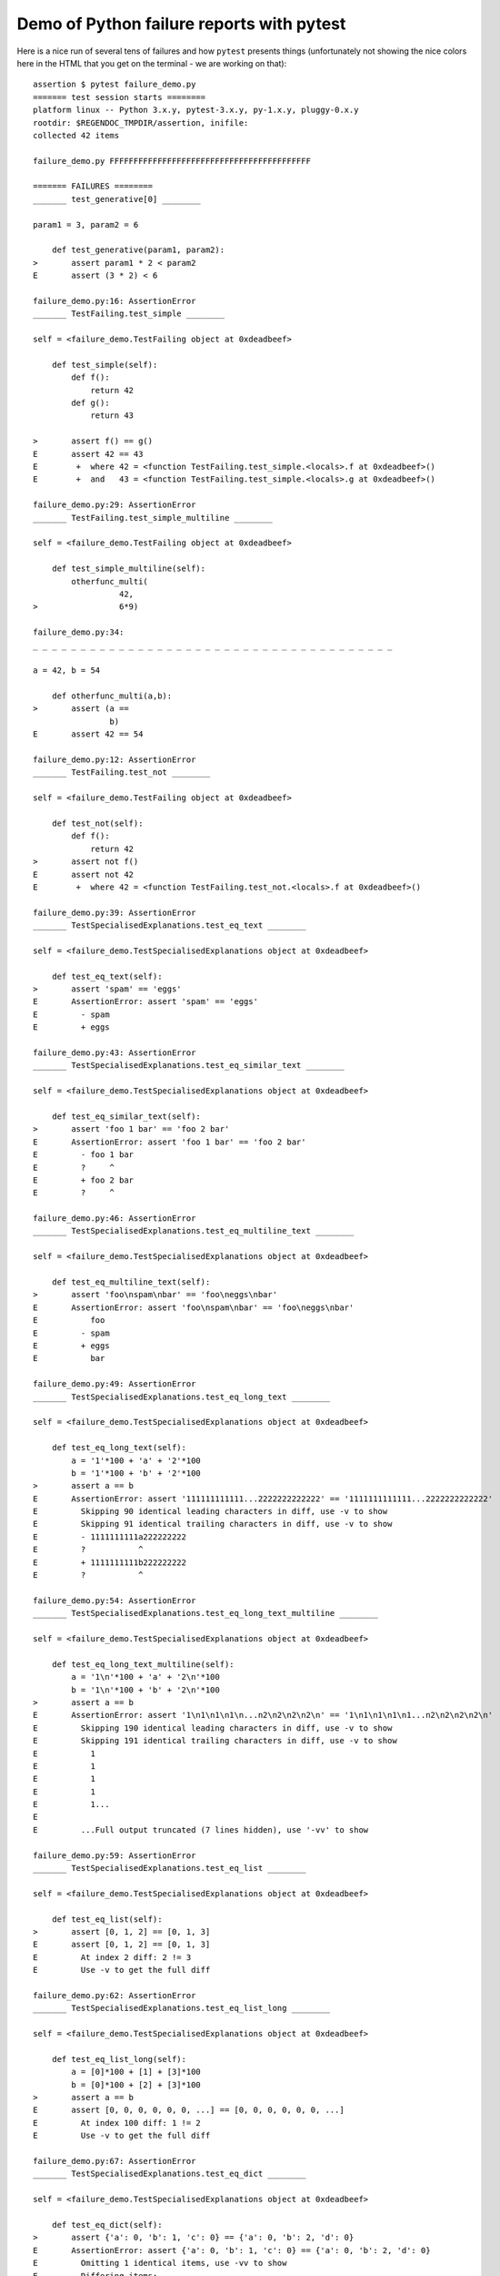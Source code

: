 
.. _`tbreportdemo`:

Demo of Python failure reports with pytest
==================================================

Here is a nice run of several tens of failures
and how ``pytest`` presents things (unfortunately
not showing the nice colors here in the HTML that you
get on the terminal - we are working on that)::

    assertion $ pytest failure_demo.py
    ======= test session starts ========
    platform linux -- Python 3.x.y, pytest-3.x.y, py-1.x.y, pluggy-0.x.y
    rootdir: $REGENDOC_TMPDIR/assertion, inifile:
    collected 42 items
    
    failure_demo.py FFFFFFFFFFFFFFFFFFFFFFFFFFFFFFFFFFFFFFFFFF
    
    ======= FAILURES ========
    _______ test_generative[0] ________
    
    param1 = 3, param2 = 6
    
        def test_generative(param1, param2):
    >       assert param1 * 2 < param2
    E       assert (3 * 2) < 6
    
    failure_demo.py:16: AssertionError
    _______ TestFailing.test_simple ________
    
    self = <failure_demo.TestFailing object at 0xdeadbeef>
    
        def test_simple(self):
            def f():
                return 42
            def g():
                return 43
        
    >       assert f() == g()
    E       assert 42 == 43
    E        +  where 42 = <function TestFailing.test_simple.<locals>.f at 0xdeadbeef>()
    E        +  and   43 = <function TestFailing.test_simple.<locals>.g at 0xdeadbeef>()
    
    failure_demo.py:29: AssertionError
    _______ TestFailing.test_simple_multiline ________
    
    self = <failure_demo.TestFailing object at 0xdeadbeef>
    
        def test_simple_multiline(self):
            otherfunc_multi(
                      42,
    >                 6*9)
    
    failure_demo.py:34: 
    _ _ _ _ _ _ _ _ _ _ _ _ _ _ _ _ _ _ _ _ _ _ _ _ _ _ _ _ _ _ _ _ _ _ _ _ _ _ 
    
    a = 42, b = 54
    
        def otherfunc_multi(a,b):
    >       assert (a ==
                    b)
    E       assert 42 == 54
    
    failure_demo.py:12: AssertionError
    _______ TestFailing.test_not ________
    
    self = <failure_demo.TestFailing object at 0xdeadbeef>
    
        def test_not(self):
            def f():
                return 42
    >       assert not f()
    E       assert not 42
    E        +  where 42 = <function TestFailing.test_not.<locals>.f at 0xdeadbeef>()
    
    failure_demo.py:39: AssertionError
    _______ TestSpecialisedExplanations.test_eq_text ________
    
    self = <failure_demo.TestSpecialisedExplanations object at 0xdeadbeef>
    
        def test_eq_text(self):
    >       assert 'spam' == 'eggs'
    E       AssertionError: assert 'spam' == 'eggs'
    E         - spam
    E         + eggs
    
    failure_demo.py:43: AssertionError
    _______ TestSpecialisedExplanations.test_eq_similar_text ________
    
    self = <failure_demo.TestSpecialisedExplanations object at 0xdeadbeef>
    
        def test_eq_similar_text(self):
    >       assert 'foo 1 bar' == 'foo 2 bar'
    E       AssertionError: assert 'foo 1 bar' == 'foo 2 bar'
    E         - foo 1 bar
    E         ?     ^
    E         + foo 2 bar
    E         ?     ^
    
    failure_demo.py:46: AssertionError
    _______ TestSpecialisedExplanations.test_eq_multiline_text ________
    
    self = <failure_demo.TestSpecialisedExplanations object at 0xdeadbeef>
    
        def test_eq_multiline_text(self):
    >       assert 'foo\nspam\nbar' == 'foo\neggs\nbar'
    E       AssertionError: assert 'foo\nspam\nbar' == 'foo\neggs\nbar'
    E           foo
    E         - spam
    E         + eggs
    E           bar
    
    failure_demo.py:49: AssertionError
    _______ TestSpecialisedExplanations.test_eq_long_text ________
    
    self = <failure_demo.TestSpecialisedExplanations object at 0xdeadbeef>
    
        def test_eq_long_text(self):
            a = '1'*100 + 'a' + '2'*100
            b = '1'*100 + 'b' + '2'*100
    >       assert a == b
    E       AssertionError: assert '111111111111...2222222222222' == '1111111111111...2222222222222'
    E         Skipping 90 identical leading characters in diff, use -v to show
    E         Skipping 91 identical trailing characters in diff, use -v to show
    E         - 1111111111a222222222
    E         ?           ^
    E         + 1111111111b222222222
    E         ?           ^
    
    failure_demo.py:54: AssertionError
    _______ TestSpecialisedExplanations.test_eq_long_text_multiline ________
    
    self = <failure_demo.TestSpecialisedExplanations object at 0xdeadbeef>
    
        def test_eq_long_text_multiline(self):
            a = '1\n'*100 + 'a' + '2\n'*100
            b = '1\n'*100 + 'b' + '2\n'*100
    >       assert a == b
    E       AssertionError: assert '1\n1\n1\n1\n...n2\n2\n2\n2\n' == '1\n1\n1\n1\n1...n2\n2\n2\n2\n'
    E         Skipping 190 identical leading characters in diff, use -v to show
    E         Skipping 191 identical trailing characters in diff, use -v to show
    E           1
    E           1
    E           1
    E           1
    E           1...
    E         
    E         ...Full output truncated (7 lines hidden), use '-vv' to show
    
    failure_demo.py:59: AssertionError
    _______ TestSpecialisedExplanations.test_eq_list ________
    
    self = <failure_demo.TestSpecialisedExplanations object at 0xdeadbeef>
    
        def test_eq_list(self):
    >       assert [0, 1, 2] == [0, 1, 3]
    E       assert [0, 1, 2] == [0, 1, 3]
    E         At index 2 diff: 2 != 3
    E         Use -v to get the full diff
    
    failure_demo.py:62: AssertionError
    _______ TestSpecialisedExplanations.test_eq_list_long ________
    
    self = <failure_demo.TestSpecialisedExplanations object at 0xdeadbeef>
    
        def test_eq_list_long(self):
            a = [0]*100 + [1] + [3]*100
            b = [0]*100 + [2] + [3]*100
    >       assert a == b
    E       assert [0, 0, 0, 0, 0, 0, ...] == [0, 0, 0, 0, 0, 0, ...]
    E         At index 100 diff: 1 != 2
    E         Use -v to get the full diff
    
    failure_demo.py:67: AssertionError
    _______ TestSpecialisedExplanations.test_eq_dict ________
    
    self = <failure_demo.TestSpecialisedExplanations object at 0xdeadbeef>
    
        def test_eq_dict(self):
    >       assert {'a': 0, 'b': 1, 'c': 0} == {'a': 0, 'b': 2, 'd': 0}
    E       AssertionError: assert {'a': 0, 'b': 1, 'c': 0} == {'a': 0, 'b': 2, 'd': 0}
    E         Omitting 1 identical items, use -vv to show
    E         Differing items:
    E         {'b': 1} != {'b': 2}
    E         Left contains more items:
    E         {'c': 0}
    E         Right contains more items:
    E         {'d': 0}...
    E         
    E         ...Full output truncated (2 lines hidden), use '-vv' to show
    
    failure_demo.py:70: AssertionError
    _______ TestSpecialisedExplanations.test_eq_set ________
    
    self = <failure_demo.TestSpecialisedExplanations object at 0xdeadbeef>
    
        def test_eq_set(self):
    >       assert set([0, 10, 11, 12]) == set([0, 20, 21])
    E       AssertionError: assert {0, 10, 11, 12} == {0, 20, 21}
    E         Extra items in the left set:
    E         10
    E         11
    E         12
    E         Extra items in the right set:
    E         20
    E         21...
    E         
    E         ...Full output truncated (2 lines hidden), use '-vv' to show
    
    failure_demo.py:73: AssertionError
    _______ TestSpecialisedExplanations.test_eq_longer_list ________
    
    self = <failure_demo.TestSpecialisedExplanations object at 0xdeadbeef>
    
        def test_eq_longer_list(self):
    >       assert [1,2] == [1,2,3]
    E       assert [1, 2] == [1, 2, 3]
    E         Right contains more items, first extra item: 3
    E         Use -v to get the full diff
    
    failure_demo.py:76: AssertionError
    _______ TestSpecialisedExplanations.test_in_list ________
    
    self = <failure_demo.TestSpecialisedExplanations object at 0xdeadbeef>
    
        def test_in_list(self):
    >       assert 1 in [0, 2, 3, 4, 5]
    E       assert 1 in [0, 2, 3, 4, 5]
    
    failure_demo.py:79: AssertionError
    _______ TestSpecialisedExplanations.test_not_in_text_multiline ________
    
    self = <failure_demo.TestSpecialisedExplanations object at 0xdeadbeef>
    
        def test_not_in_text_multiline(self):
            text = 'some multiline\ntext\nwhich\nincludes foo\nand a\ntail'
    >       assert 'foo' not in text
    E       AssertionError: assert 'foo' not in 'some multiline\ntext\nw...ncludes foo\nand a\ntail'
    E         'foo' is contained here:
    E           some multiline
    E           text
    E           which
    E           includes foo
    E         ?          +++
    E           and a...
    E         
    E         ...Full output truncated (2 lines hidden), use '-vv' to show
    
    failure_demo.py:83: AssertionError
    _______ TestSpecialisedExplanations.test_not_in_text_single ________
    
    self = <failure_demo.TestSpecialisedExplanations object at 0xdeadbeef>
    
        def test_not_in_text_single(self):
            text = 'single foo line'
    >       assert 'foo' not in text
    E       AssertionError: assert 'foo' not in 'single foo line'
    E         'foo' is contained here:
    E           single foo line
    E         ?        +++
    
    failure_demo.py:87: AssertionError
    _______ TestSpecialisedExplanations.test_not_in_text_single_long ________
    
    self = <failure_demo.TestSpecialisedExplanations object at 0xdeadbeef>
    
        def test_not_in_text_single_long(self):
            text = 'head ' * 50 + 'foo ' + 'tail ' * 20
    >       assert 'foo' not in text
    E       AssertionError: assert 'foo' not in 'head head head head hea...ail tail tail tail tail '
    E         'foo' is contained here:
    E           head head foo tail tail tail tail tail tail tail tail tail tail tail tail tail tail tail tail tail tail tail tail 
    E         ?           +++
    
    failure_demo.py:91: AssertionError
    ______ TestSpecialisedExplanations.test_not_in_text_single_long_term _______
    
    self = <failure_demo.TestSpecialisedExplanations object at 0xdeadbeef>
    
        def test_not_in_text_single_long_term(self):
            text = 'head ' * 50 + 'f'*70 + 'tail ' * 20
    >       assert 'f'*70 not in text
    E       AssertionError: assert 'fffffffffff...ffffffffffff' not in 'head head he...l tail tail '
    E         'ffffffffffffffffff...fffffffffffffffffff' is contained here:
    E           head head fffffffffffffffffffffffffffffffffffffffffffffffffffffffffffffffffffffftail tail tail tail tail tail tail tail tail tail tail tail tail tail tail tail tail tail tail tail 
    E         ?           ++++++++++++++++++++++++++++++++++++++++++++++++++++++++++++++++++++++
    
    failure_demo.py:95: AssertionError
    _______ test_attribute ________
    
        def test_attribute():
            class Foo(object):
                b = 1
            i = Foo()
    >       assert i.b == 2
    E       assert 1 == 2
    E        +  where 1 = <failure_demo.test_attribute.<locals>.Foo object at 0xdeadbeef>.b
    
    failure_demo.py:102: AssertionError
    _______ test_attribute_instance ________
    
        def test_attribute_instance():
            class Foo(object):
                b = 1
    >       assert Foo().b == 2
    E       AssertionError: assert 1 == 2
    E        +  where 1 = <failure_demo.test_attribute_instance.<locals>.Foo object at 0xdeadbeef>.b
    E        +    where <failure_demo.test_attribute_instance.<locals>.Foo object at 0xdeadbeef> = <class 'failure_demo.test_attribute_instance.<locals>.Foo'>()
    
    failure_demo.py:108: AssertionError
    _______ test_attribute_failure ________
    
        def test_attribute_failure():
            class Foo(object):
                def _get_b(self):
                    raise Exception('Failed to get attrib')
                b = property(_get_b)
            i = Foo()
    >       assert i.b == 2
    
    failure_demo.py:117: 
    _ _ _ _ _ _ _ _ _ _ _ _ _ _ _ _ _ _ _ _ _ _ _ _ _ _ _ _ _ _ _ _ _ _ _ _ _ _ 
    
    self = <failure_demo.test_attribute_failure.<locals>.Foo object at 0xdeadbeef>
    
        def _get_b(self):
    >       raise Exception('Failed to get attrib')
    E       Exception: Failed to get attrib
    
    failure_demo.py:114: Exception
    _______ test_attribute_multiple ________
    
        def test_attribute_multiple():
            class Foo(object):
                b = 1
            class Bar(object):
                b = 2
    >       assert Foo().b == Bar().b
    E       AssertionError: assert 1 == 2
    E        +  where 1 = <failure_demo.test_attribute_multiple.<locals>.Foo object at 0xdeadbeef>.b
    E        +    where <failure_demo.test_attribute_multiple.<locals>.Foo object at 0xdeadbeef> = <class 'failure_demo.test_attribute_multiple.<locals>.Foo'>()
    E        +  and   2 = <failure_demo.test_attribute_multiple.<locals>.Bar object at 0xdeadbeef>.b
    E        +    where <failure_demo.test_attribute_multiple.<locals>.Bar object at 0xdeadbeef> = <class 'failure_demo.test_attribute_multiple.<locals>.Bar'>()
    
    failure_demo.py:125: AssertionError
    _______ TestRaises.test_raises ________
    
    self = <failure_demo.TestRaises object at 0xdeadbeef>
    
        def test_raises(self):
            s = 'qwe'
    >       raises(TypeError, "int(s)")
    
    failure_demo.py:134: 
    _ _ _ _ _ _ _ _ _ _ _ _ _ _ _ _ _ _ _ _ _ _ _ _ _ _ _ _ _ _ _ _ _ _ _ _ _ _ 
    
    >   int(s)
    E   ValueError: invalid literal for int() with base 10: 'qwe'
    
    <0-codegen $PYTHON_PREFIX/lib/python3.5/site-packages/_pytest/python_api.py:579>:1: ValueError
    _______ TestRaises.test_raises_doesnt ________
    
    self = <failure_demo.TestRaises object at 0xdeadbeef>
    
        def test_raises_doesnt(self):
    >       raises(IOError, "int('3')")
    E       Failed: DID NOT RAISE <class 'OSError'>
    
    failure_demo.py:137: Failed
    _______ TestRaises.test_raise ________
    
    self = <failure_demo.TestRaises object at 0xdeadbeef>
    
        def test_raise(self):
    >       raise ValueError("demo error")
    E       ValueError: demo error
    
    failure_demo.py:140: ValueError
    _______ TestRaises.test_tupleerror ________
    
    self = <failure_demo.TestRaises object at 0xdeadbeef>
    
        def test_tupleerror(self):
    >       a,b = [1]
    E       ValueError: not enough values to unpack (expected 2, got 1)
    
    failure_demo.py:143: ValueError
    ______ TestRaises.test_reinterpret_fails_with_print_for_the_fun_of_it ______
    
    self = <failure_demo.TestRaises object at 0xdeadbeef>
    
        def test_reinterpret_fails_with_print_for_the_fun_of_it(self):
            l = [1,2,3]
            print ("l is %r" % l)
    >       a,b = l.pop()
    E       TypeError: 'int' object is not iterable
    
    failure_demo.py:148: TypeError
    --------------------------- Captured stdout call ---------------------------
    l is [1, 2, 3]
    _______ TestRaises.test_some_error ________
    
    self = <failure_demo.TestRaises object at 0xdeadbeef>
    
        def test_some_error(self):
    >       if namenotexi:
    E       NameError: name 'namenotexi' is not defined
    
    failure_demo.py:151: NameError
    _______ test_dynamic_compile_shows_nicely ________
    
        def test_dynamic_compile_shows_nicely():
            src = 'def foo():\n assert 1 == 0\n'
            name = 'abc-123'
            module = py.std.imp.new_module(name)
            code = _pytest._code.compile(src, name, 'exec')
            py.builtin.exec_(code, module.__dict__)
            py.std.sys.modules[name] = module
    >       module.foo()
    
    failure_demo.py:166: 
    _ _ _ _ _ _ _ _ _ _ _ _ _ _ _ _ _ _ _ _ _ _ _ _ _ _ _ _ _ _ _ _ _ _ _ _ _ _ 
    
        def foo():
    >    assert 1 == 0
    E    AssertionError
    
    <2-codegen 'abc-123' $REGENDOC_TMPDIR/assertion/failure_demo.py:163>:2: AssertionError
    _______ TestMoreErrors.test_complex_error ________
    
    self = <failure_demo.TestMoreErrors object at 0xdeadbeef>
    
        def test_complex_error(self):
            def f():
                return 44
            def g():
                return 43
    >       somefunc(f(), g())
    
    failure_demo.py:176: 
    _ _ _ _ _ _ _ _ _ _ _ _ _ _ _ _ _ _ _ _ _ _ _ _ _ _ _ _ _ _ _ _ _ _ _ _ _ _ 
    failure_demo.py:9: in somefunc
        otherfunc(x,y)
    _ _ _ _ _ _ _ _ _ _ _ _ _ _ _ _ _ _ _ _ _ _ _ _ _ _ _ _ _ _ _ _ _ _ _ _ _ _ 
    
    a = 44, b = 43
    
        def otherfunc(a,b):
    >       assert a==b
    E       assert 44 == 43
    
    failure_demo.py:6: AssertionError
    _______ TestMoreErrors.test_z1_unpack_error ________
    
    self = <failure_demo.TestMoreErrors object at 0xdeadbeef>
    
        def test_z1_unpack_error(self):
            l = []
    >       a,b  = l
    E       ValueError: not enough values to unpack (expected 2, got 0)
    
    failure_demo.py:180: ValueError
    _______ TestMoreErrors.test_z2_type_error ________
    
    self = <failure_demo.TestMoreErrors object at 0xdeadbeef>
    
        def test_z2_type_error(self):
            l = 3
    >       a,b  = l
    E       TypeError: 'int' object is not iterable
    
    failure_demo.py:184: TypeError
    _______ TestMoreErrors.test_startswith ________
    
    self = <failure_demo.TestMoreErrors object at 0xdeadbeef>
    
        def test_startswith(self):
            s = "123"
            g = "456"
    >       assert s.startswith(g)
    E       AssertionError: assert False
    E        +  where False = <built-in method startswith of str object at 0xdeadbeef>('456')
    E        +    where <built-in method startswith of str object at 0xdeadbeef> = '123'.startswith
    
    failure_demo.py:189: AssertionError
    _______ TestMoreErrors.test_startswith_nested ________
    
    self = <failure_demo.TestMoreErrors object at 0xdeadbeef>
    
        def test_startswith_nested(self):
            def f():
                return "123"
            def g():
                return "456"
    >       assert f().startswith(g())
    E       AssertionError: assert False
    E        +  where False = <built-in method startswith of str object at 0xdeadbeef>('456')
    E        +    where <built-in method startswith of str object at 0xdeadbeef> = '123'.startswith
    E        +      where '123' = <function TestMoreErrors.test_startswith_nested.<locals>.f at 0xdeadbeef>()
    E        +    and   '456' = <function TestMoreErrors.test_startswith_nested.<locals>.g at 0xdeadbeef>()
    
    failure_demo.py:196: AssertionError
    _______ TestMoreErrors.test_global_func ________
    
    self = <failure_demo.TestMoreErrors object at 0xdeadbeef>
    
        def test_global_func(self):
    >       assert isinstance(globf(42), float)
    E       assert False
    E        +  where False = isinstance(43, float)
    E        +    where 43 = globf(42)
    
    failure_demo.py:199: AssertionError
    _______ TestMoreErrors.test_instance ________
    
    self = <failure_demo.TestMoreErrors object at 0xdeadbeef>
    
        def test_instance(self):
            self.x = 6*7
    >       assert self.x != 42
    E       assert 42 != 42
    E        +  where 42 = <failure_demo.TestMoreErrors object at 0xdeadbeef>.x
    
    failure_demo.py:203: AssertionError
    _______ TestMoreErrors.test_compare ________
    
    self = <failure_demo.TestMoreErrors object at 0xdeadbeef>
    
        def test_compare(self):
    >       assert globf(10) < 5
    E       assert 11 < 5
    E        +  where 11 = globf(10)
    
    failure_demo.py:206: AssertionError
    _______ TestMoreErrors.test_try_finally ________
    
    self = <failure_demo.TestMoreErrors object at 0xdeadbeef>
    
        def test_try_finally(self):
            x = 1
            try:
    >           assert x == 0
    E           assert 1 == 0
    
    failure_demo.py:211: AssertionError
    _______ TestCustomAssertMsg.test_single_line ________
    
    self = <failure_demo.TestCustomAssertMsg object at 0xdeadbeef>
    
        def test_single_line(self):
            class A(object):
                a = 1
            b = 2
    >       assert A.a == b, "A.a appears not to be b"
    E       AssertionError: A.a appears not to be b
    E       assert 1 == 2
    E        +  where 1 = <class 'failure_demo.TestCustomAssertMsg.test_single_line.<locals>.A'>.a
    
    failure_demo.py:222: AssertionError
    _______ TestCustomAssertMsg.test_multiline ________
    
    self = <failure_demo.TestCustomAssertMsg object at 0xdeadbeef>
    
        def test_multiline(self):
            class A(object):
                a = 1
            b = 2
    >       assert A.a == b, "A.a appears not to be b\n" \
                "or does not appear to be b\none of those"
    E       AssertionError: A.a appears not to be b
    E         or does not appear to be b
    E         one of those
    E       assert 1 == 2
    E        +  where 1 = <class 'failure_demo.TestCustomAssertMsg.test_multiline.<locals>.A'>.a
    
    failure_demo.py:228: AssertionError
    _______ TestCustomAssertMsg.test_custom_repr ________
    
    self = <failure_demo.TestCustomAssertMsg object at 0xdeadbeef>
    
        def test_custom_repr(self):
            class JSON(object):
                a = 1
                def __repr__(self):
                    return "This is JSON\n{\n  'foo': 'bar'\n}"
            a = JSON()
            b = 2
    >       assert a.a == b, a
    E       AssertionError: This is JSON
    E         {
    E           'foo': 'bar'
    E         }
    E       assert 1 == 2
    E        +  where 1 = This is JSON\n{\n  'foo': 'bar'\n}.a
    
    failure_demo.py:238: AssertionError
    ======= 42 failed in 0.12 seconds ========
